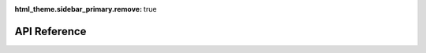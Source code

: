 :html_theme.sidebar_primary.remove: true

.. _api:

API Reference
=============

.. grid:: 1
   :gutter: 3

   .. grid-item-card:: Core
      :class-header: sd-bg-primary sd-text-white sd-font-weight-bold
      :link: api_core
      :link-type: doc

      Core utilities for EEGDash.

   .. grid-item-card:: Features
      :class-header: sd-bg-primary sd-text-white sd-font-weight-bold
      :link: api_features
      :link-type: doc

      Feature extraction and processing routines.

   .. grid-item-card:: Dataset
      :class-header: sd-bg-primary sd-text-white sd-font-weight-bold
      :link: api_dataset
      :link-type: doc

      Datasets available at EEGDash.
